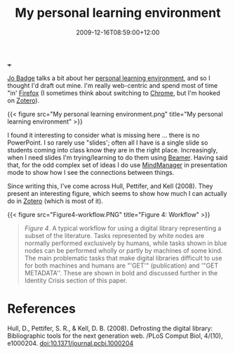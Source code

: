 #+title: My personal learning environment
#+slug: my-personal-learning-environment
#+date: 2009-12-16T08:59:00+12:00
#+lastmod: 2009-12-16T08:59:00+12:00
#+categories[]: Tech
#+tags[]: Zotero  Firefox Chrome Productivity
#+draft: False
 +++

[[https://drbadgr.wordpress.com/about/][Jo Badge]] talks a bit about her [[https://drbadgr.wordpress.com/tag/ple/][personal learning environment]], and so I thought I'd draft out mine. I'm really web-centric and spend most of time "in' [[https://www.mozilla.com/en-US/firefox/personal.html][Firefox]] (I sometimes think about switching to [[https://www.google.com/chrome][Chrome]], but I'm hooked on [[https://www.zotero.org/][Zotero]]).


{{< figure src="My personal learning environment.png" title="My personal learning environment" >}}

I found it interesting to consider what is missing here ... there is no PowerPoint. I so rarely use "slides'; often all I have is a single slide so students coming into class know they are in the right place. Increasingly, when I need slides I'm trying/learning to do them using [[https://latex-beamer.sourceforge.net/][Beamer]]. Having said that, for the odd complex set of ideas I do use [[https://www.mindjet.com/][MindManager]] in presentation mode to show how I see the connections between things.

Since writing this, I've come across Hull, Pettifer, and Kell (2008). They present an interesting figure, which seems to show how much I can actually do in [[https://www.zotero.org/][Zotero]] (which is most of it).

{{< figure src="Figure4-workflow.PNG" title="Figure 4: Workflow" >}}

#+BEGIN_QUOTE

/Figure 4/. A typical workflow for using a digital library representing a subset of the literature. Tasks represented by white nodes are normally performed exclusively by humans, while tasks shown in blue nodes can be performed wholly or partly by machines of some kind. The main problematic tasks that make digital libraries difficult to use for both machines and humans are "'GET'" (publication) and '"GET METADATA''. These are shown in bold and discussed further in the Identity Crisis section of this paper.

#+END_QUOTE

* References

Hull, D., Pettifer, S. R., & Kell, D. B. (2008). Defrosting the digital library: Bibliographic tools for the next generation web. /PLoS Comput Biol, 4/(10), e1000204. doi:10.1371/journal.pcbi.1000204

